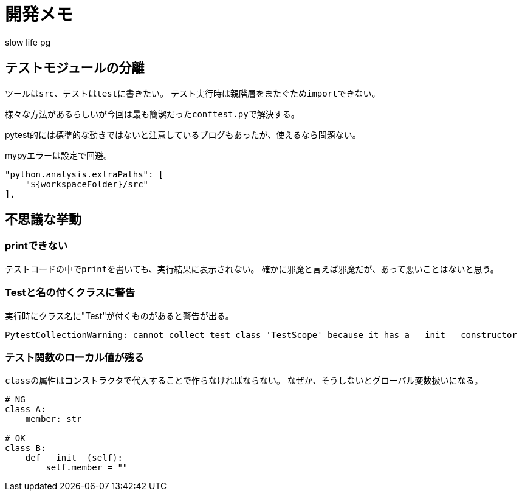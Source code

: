 # 開発メモ
:author: slow life pg
:icons: font

## テストモジュールの分離
ツールは``src``、テストは``test``に書きたい。
テスト実行時は親階層をまたぐため``import``できない。

様々な方法があるらしいが今回は最も簡潔だった``conftest.py``で解決する。

pytest的には標準的な動きではないと注意しているブログもあったが、使えるなら問題ない。

mypyエラーは設定で回避。

[source]
....
"python.analysis.extraPaths": [
    "${workspaceFolder}/src"
],
....

## 不思議な挙動
### printできない
テストコードの中で``print``を書いても、実行結果に表示されない。
確かに邪魔と言えば邪魔だが、あって悪いことはないと思う。

### Testと名の付くクラスに警告
実行時にクラス名に"Test"が付くものがあると警告が出る。

----
PytestCollectionWarning: cannot collect test class 'TestScope' because it has a __init__ constructor
----

### テスト関数のローカル値が残る
``class``の属性はコンストラクタで代入することで作らなければならない。
なぜか、そうしないとグローバル変数扱いになる。

[source, python]
....
# NG
class A:
    member: str

# OK
class B:
    def __init__(self):
        self.member = ""
....
